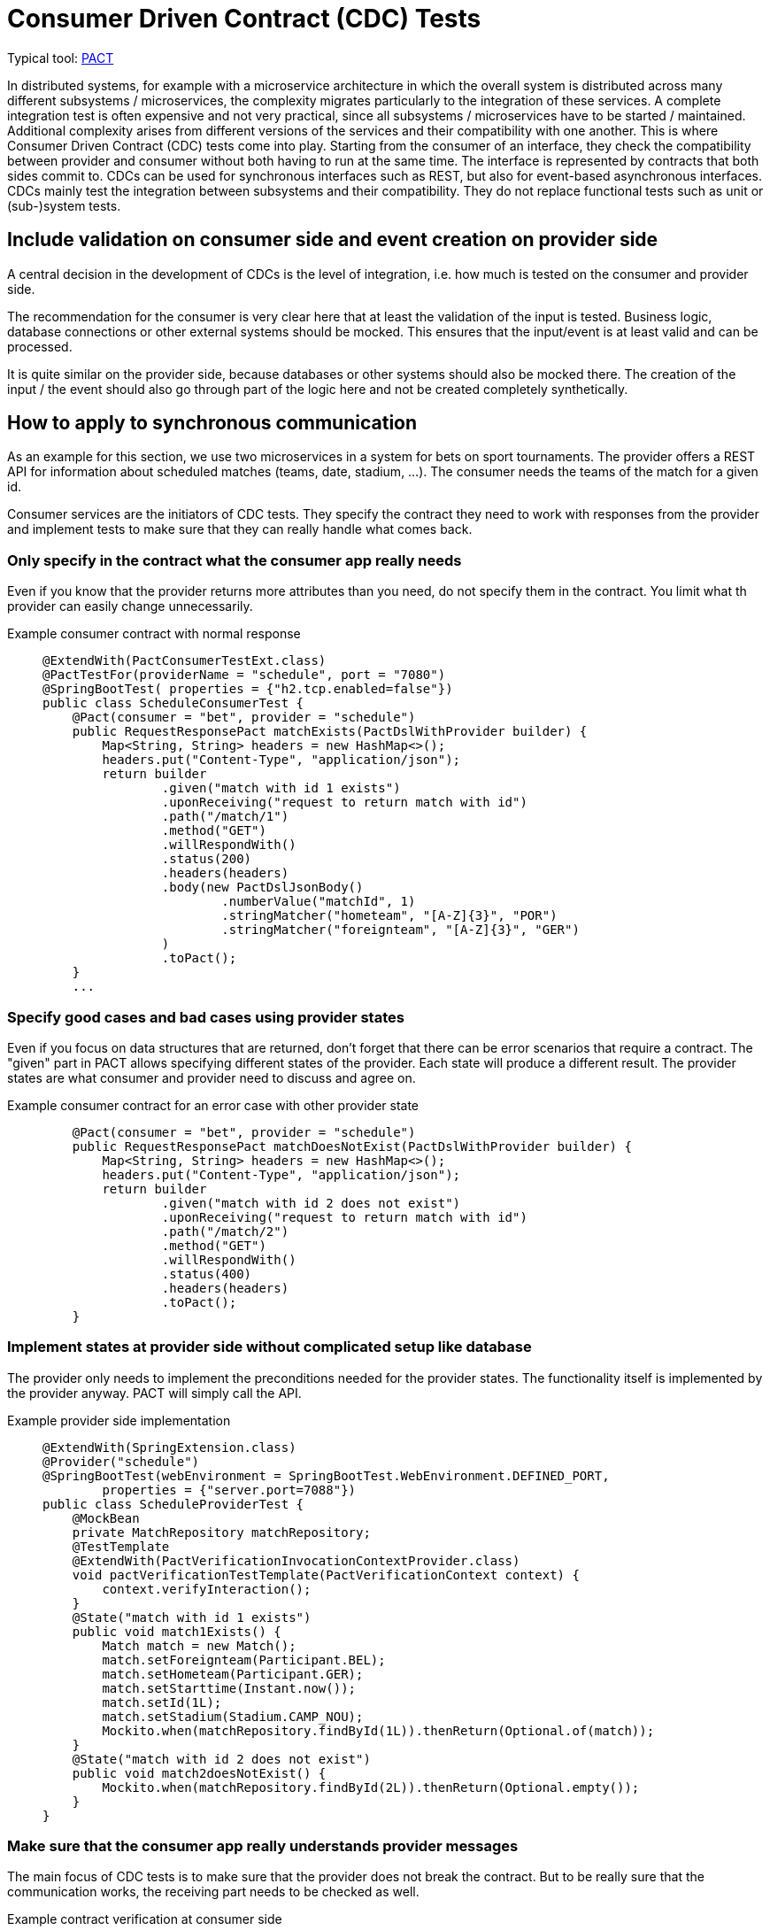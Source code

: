 = Consumer Driven Contract (CDC) Tests

// TODO in general, add links

Typical tool: link:https://docs.pact.io/[PACT]

In distributed systems, for example with a microservice architecture in which the overall system is distributed across many different subsystems / microservices, the complexity migrates particularly to the integration of these services.
A complete integration test is often expensive and not very practical, since all subsystems / microservices have to be started / maintained.
Additional complexity arises from different versions of the services and their compatibility with one another.
This is where Consumer Driven Contract (CDC) tests come into play.
Starting from the consumer of an interface, they check the compatibility between provider and consumer without both having to run at the same time.
The interface is represented by contracts that both sides commit to.
CDCs can be used for synchronous interfaces such as REST, but also for event-based asynchronous interfaces.
CDCs mainly test the integration between subsystems and their compatibility.
They do not replace functional tests such as unit or (sub-)system tests.

== Include validation on consumer side and event creation on provider side

A central decision in the development of CDCs is the level of integration, i.e. how much is tested on the consumer and provider side.

The recommendation for the consumer is very clear here that at least the validation of the input is tested.
Business logic, database connections or other external systems should be mocked.
This ensures that the input/event is at least valid and can be processed.

It is quite similar on the provider side, because databases or other systems should also be mocked there.
The creation of the input / the event should also go through part of the logic here and not be created completely synthetically.

== How to apply to synchronous communication

As an example for this section, we use two microservices in a system for bets on sport tournaments.
The provider offers a REST API for information about scheduled matches (teams, date, stadium, ...).
The consumer needs the teams of the match for a given id.

Consumer services are the initiators of CDC tests. 
They specify the contract they need to work with responses from the provider and implement tests to make sure that they can really handle what comes back.

=== Only specify in the contract what the consumer app really needs
Even if you know that the provider returns more attributes than you need, do not specify them in the contract.
You limit what th provider can easily change unnecessarily.

Example consumer contract with normal response::
+
--
[source, java]
@ExtendWith(PactConsumerTestExt.class)
@PactTestFor(providerName = "schedule", port = "7080")
@SpringBootTest( properties = {"h2.tcp.enabled=false"})
public class ScheduleConsumerTest {
    @Pact(consumer = "bet", provider = "schedule")
    public RequestResponsePact matchExists(PactDslWithProvider builder) {
        Map<String, String> headers = new HashMap<>();
        headers.put("Content-Type", "application/json");
        return builder
                .given("match with id 1 exists")
                .uponReceiving("request to return match with id")
                .path("/match/1")
                .method("GET")
                .willRespondWith()
                .status(200)
                .headers(headers)
                .body(new PactDslJsonBody()
                        .numberValue("matchId", 1)
                        .stringMatcher("hometeam", "[A-Z]{3}", "POR")
                        .stringMatcher("foreignteam", "[A-Z]{3}", "GER")
                )
                .toPact();
    }
    ...

--

=== Specify good cases and bad cases using provider states
Even if you focus on data structures that are returned, don't forget that there can be error scenarios that require a contract.
The "given" part in PACT allows specifying different states of the provider.
Each state will produce a different result.
The provider states are what consumer and provider need to discuss and agree on.

Example consumer contract for an error case with other provider state::
+
--
[source, java]
    @Pact(consumer = "bet", provider = "schedule")
    public RequestResponsePact matchDoesNotExist(PactDslWithProvider builder) {
        Map<String, String> headers = new HashMap<>();
        headers.put("Content-Type", "application/json");
        return builder
                .given("match with id 2 does not exist")
                .uponReceiving("request to return match with id")
                .path("/match/2")
                .method("GET")
                .willRespondWith()
                .status(400)
                .headers(headers)
                .toPact();
    }

--

=== Implement states at provider side without complicated setup like database
The provider only needs to implement the preconditions needed for the provider states. 
The functionality itself is implemented by the provider anyway.
PACT will simply call the API.

Example provider side implementation::
+
--
[source, java]
@ExtendWith(SpringExtension.class)
@Provider("schedule")
@SpringBootTest(webEnvironment = SpringBootTest.WebEnvironment.DEFINED_PORT,
        properties = {"server.port=7088"})
public class ScheduleProviderTest {
    @MockBean
    private MatchRepository matchRepository;
    @TestTemplate
    @ExtendWith(PactVerificationInvocationContextProvider.class)
    void pactVerificationTestTemplate(PactVerificationContext context) {
        context.verifyInteraction();
    }
    @State("match with id 1 exists")
    public void match1Exists() {
        Match match = new Match();
        match.setForeignteam(Participant.BEL);
        match.setHometeam(Participant.GER);
        match.setStarttime(Instant.now());
        match.setId(1L);
        match.setStadium(Stadium.CAMP_NOU);
        Mockito.when(matchRepository.findById(1L)).thenReturn(Optional.of(match));
    }
    @State("match with id 2 does not exist")
    public void match2doesNotExist() {
        Mockito.when(matchRepository.findById(2L)).thenReturn(Optional.empty());
    }
}

--

=== Make sure that the consumer app really understands provider messages
The main focus of CDC tests is to make sure that the provider does not break the contract.
But to be really sure that the communication works, the receiving part needs to be checked as well.

Example contract verification at consumer side::
+
--
[source, java]
@ExtendWith(PactConsumerTestExt.class)
@PactTestFor(providerName = "spielplan", port = "7080")
@SpringBootTest( properties = {"h2.tcp.enabled=false"})
public class ScheduleConsumerTest {
    @Autowired
    private SpielplanClient spielplanClient;
    // specify pacts
    ...
    // verify pact cosuming
    @Test
    @PactTestFor(pactMethod = "matchExists")
    void verifyCaseMatchExists() {
        Optional<MatchTo> match = spielplanClient.findMatch(1);
        Assertions.assertThat(match.isPresent()).isTrue();
    }
    @Test
    @PactTestFor(pactMethod = "matchDoesNotExist")
    void verifyCaseMatchDoesNorExist() {
        Optional<MatchTo> match = spielplanClient.findMatch(2);
        Assertions.assertThat(match.isPresent()).isFalse();
    }
}

--

== Verify event-based communication with PACT
Helper: link:https://github.com/embeddedkafka/embedded-kafka[Embedded Kafka] (for provider side)

As described at the beginning, asynchronous event-based interfaces can also be tested with CDCs or PACT as a framework.

The following example shows the communication between a cart management system as a provider and the warehouse management system as a consumer with an event that is emitted when the cart is checked out.

The test begins on the consumer side, in our example with the warehouse management system.
First, the contract / PACT is described here by defining which event, with which content and which metadata is expected.
The test then includes the verification and logic on the consumer side with exactly this event.
This ensures that the event defined in the contract can also be processed error-free on the consumer side.
Note that at this point, neither the other system nor an event broker are involved, so the test can be run in complete isolation.

Example for consumer test::
+
--
[source, java]
@PactConsumerTest
@PactTestFor(providerName = "CartMgmtSrv", pactVersion = PactSpecVersion.V3)
public class ProductEventConsumerPactTest {
    @Pact(consumer = "WarehouseMgmtSrv")
    public MessagePact createPactForCartCheckedOut(MessagePactBuilder builder) {
        return builder
                .given("CartCheckedOutSimple")
                .expectsToReceive("CartCheckedOut")
                .withContent(createCartCheckedOutJsonBody())
                .withMetadata(createCartCheckedOutHeader())
                .toPact();
    }
    @Test
    @PactTestFor(pactMethod = "createPactForCartCheckedOut", providerType = ProviderType.ASYNCH)
    void testCartCheckedOutSimple(final MessagePact messagePact) {
        // given
        final String json = messagePact.getMessages().get(0).contentsAsString();
        // call validation logic in order to verify valid json input
    }
    private PactDslJsonBody createCartCheckedOutJsonBody() {
        return new PactDslJsonBody()
                .uuid("cartId")
                .stringType("username", "Chuck Norris")
                .date("checkoutDate")
                .eachLike("products")
                .uuid("productId")
                .integerType("amount")
                .asBody();
    }
    private Map<String, Object> createCartCheckedOutHeader() {
        final Map<String, Object> headers = new HashMap<>();
        headers.put("event-type", "cartCheckedOut");
        return headers;
    }
}
--

After the contract has been created, it must now be ensured on the provider side that the generated events correspond to it.
So whether in our example the correct events are generated when the cart is checked out.
For this purpose, the state is prepared in the form of test data and mocks.

In the actual test on the provider side, the respective service method that generates the respective event is now triggered.
Depending on the technical setup, the next step is to collect the generated event from the event broker and make it available for provider verification.
This test thus ensures that the correct events are generated by the provider assuming the state.
By using embedded Kafka or in-memory Kafka at Quarkus, these tests can also be run completely isolated without additional systems.
The returned `MessageAndMetadata` is PACT-internally used for verification against the contract.

Example for provider test::
+
--
[source, java]
@Provider("CartMgmtSrv")
@Consumer("WarehouseMgmtSrv")
@PactBroker(url = "https://...")
public class CartCheckedOutProviderPactTest {
    @TestTemplate
    @ExtendWith(PactVerificationInvocationContextProvider.class)
    void pactVerificationTestTemplate(PactVerificationContext context) {
        context.verifyInteraction();
    }
    @BeforeEach
    void before(PactVerificationContext context){
        context.setTarget(new MessageTestTarget());
    }
    @State("CartCheckedOutSimple")
    public void setupCartCheckedOutSimple(){
        // Setup testdata, mocks ...
    }
    @PactVerifyProvider("CartCheckedOut")
    MessageAndMetadata verifyMessageForCartCheckedOut() {
        // when
        // Trigger service method with testdata and mock configuration from state
        // then
        // Extract output of the service e.g. messages in embedded Kafka
        final byte[] message = // event broker specific logic for determining the body of the message
        final Map<String, Object> headers = // event broker specific logic for determining the header of the message
        return new MessageAndMetadata(message, headers);  // this will be used for provider verification
    }
}
--

== Use a PACT broker for exchanging your contracts
PACT contracts must be exchanged between consumer and provider.
In the above example, after the test has been carried out on the consumer side, a PACT file is created that contains all the necessary information about the contract.
This must then be handed over to the provider and the verification carried out there.
A manual exchange of the PACT files no longer makes sense, especially in the case of larger contexts and integration into the CI/CD solution.
Instead, a link:https://docs.pact.io/pact_broker[PACT broker] should be used, which is responsible for the exchange and administration of the contracts.
The PACT broker can be used for both synchronous and asynchronous communication.

== Integrate PACT into your CI/CD pipelines for safe deployments
The main goal of CDCs is to verify whether the consumer and provider of an interface are compatible with each other without having to run and test them integratively at the same time.
It is therefore advisable to incorporate this check into CI/CD pipelines and to secure possible deployments.
This requires an automated exchange of the PACT contracts, our recommendation is the use of a PACT broker (see previous section).

An important prerequisite is that the PACT tests are executed in the pipelines of the various services.
In the next step, the PACT broker should be integrated by publishing the PACT contracts in the broker on the consumer side.
If the test is now executed on the provider side, the corresponding contracts must be determined by the broker and the result must be pushed after execution.
The PACT Broker thus has a complete view of which versions of provider and consumer are compatible with each other.
Now that it can be automatically ensured whether there is compatibility, the `can-i-deploy` flag can be integrated into the PR pipelines, which controls whether the changes to the PR are compatible with the existing interfaces.

The official documentation for PACT specifies various link:https://docs.pact.io/pact_nirvana[steps] how PACT can be optimally integrated into the CI/CD environment.